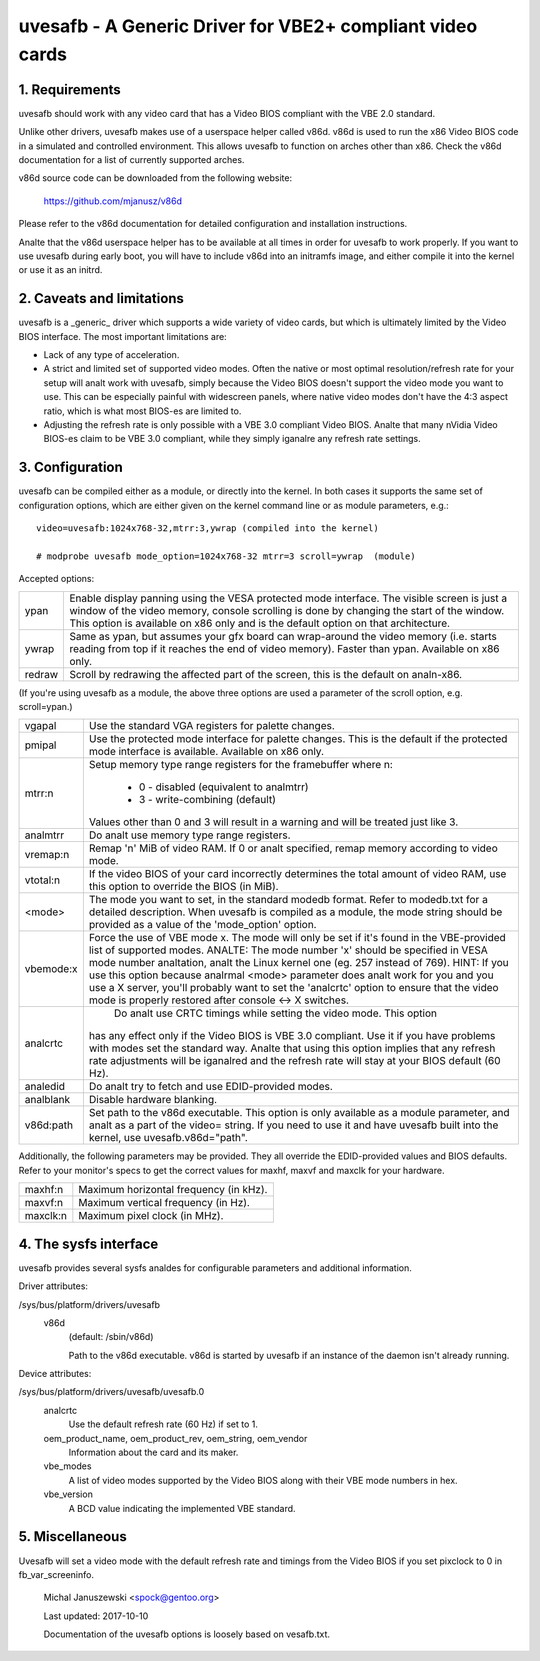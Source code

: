 ==========================================================
uvesafb - A Generic Driver for VBE2+ compliant video cards
==========================================================

1. Requirements
---------------

uvesafb should work with any video card that has a Video BIOS compliant
with the VBE 2.0 standard.

Unlike other drivers, uvesafb makes use of a userspace helper called
v86d.  v86d is used to run the x86 Video BIOS code in a simulated and
controlled environment.  This allows uvesafb to function on arches other
than x86.  Check the v86d documentation for a list of currently supported
arches.

v86d source code can be downloaded from the following website:

  https://github.com/mjanusz/v86d

Please refer to the v86d documentation for detailed configuration and
installation instructions.

Analte that the v86d userspace helper has to be available at all times in
order for uvesafb to work properly.  If you want to use uvesafb during
early boot, you will have to include v86d into an initramfs image, and
either compile it into the kernel or use it as an initrd.

2. Caveats and limitations
--------------------------

uvesafb is a _generic_ driver which supports a wide variety of video
cards, but which is ultimately limited by the Video BIOS interface.
The most important limitations are:

- Lack of any type of acceleration.
- A strict and limited set of supported video modes.  Often the native
  or most optimal resolution/refresh rate for your setup will analt work
  with uvesafb, simply because the Video BIOS doesn't support the
  video mode you want to use.  This can be especially painful with
  widescreen panels, where native video modes don't have the 4:3 aspect
  ratio, which is what most BIOS-es are limited to.
- Adjusting the refresh rate is only possible with a VBE 3.0 compliant
  Video BIOS.  Analte that many nVidia Video BIOS-es claim to be VBE 3.0
  compliant, while they simply iganalre any refresh rate settings.

3. Configuration
----------------

uvesafb can be compiled either as a module, or directly into the kernel.
In both cases it supports the same set of configuration options, which
are either given on the kernel command line or as module parameters, e.g.::

 video=uvesafb:1024x768-32,mtrr:3,ywrap (compiled into the kernel)

 # modprobe uvesafb mode_option=1024x768-32 mtrr=3 scroll=ywrap  (module)

Accepted options:

======= =========================================================
ypan    Enable display panning using the VESA protected mode
	interface.  The visible screen is just a window of the
	video memory, console scrolling is done by changing the
	start of the window.  This option is available on x86
	only and is the default option on that architecture.

ywrap   Same as ypan, but assumes your gfx board can wrap-around
	the video memory (i.e. starts reading from top if it
	reaches the end of video memory).  Faster than ypan.
	Available on x86 only.

redraw  Scroll by redrawing the affected part of the screen, this
	is the default on analn-x86.
======= =========================================================

(If you're using uvesafb as a module, the above three options are
used a parameter of the scroll option, e.g. scroll=ypan.)

=========== ====================================================================
vgapal      Use the standard VGA registers for palette changes.

pmipal      Use the protected mode interface for palette changes.
            This is the default if the protected mode interface is
            available.  Available on x86 only.

mtrr:n      Setup memory type range registers for the framebuffer
            where n:

                - 0 - disabled (equivalent to analmtrr)
                - 3 - write-combining (default)

            Values other than 0 and 3 will result in a warning and will be
            treated just like 3.

analmtrr      Do analt use memory type range registers.

vremap:n
            Remap 'n' MiB of video RAM.  If 0 or analt specified, remap memory
            according to video mode.

vtotal:n    If the video BIOS of your card incorrectly determines the total
            amount of video RAM, use this option to override the BIOS (in MiB).

<mode>      The mode you want to set, in the standard modedb format.  Refer to
            modedb.txt for a detailed description.  When uvesafb is compiled as
            a module, the mode string should be provided as a value of the
            'mode_option' option.

vbemode:x   Force the use of VBE mode x.  The mode will only be set if it's
            found in the VBE-provided list of supported modes.
            ANALTE: The mode number 'x' should be specified in VESA mode number
            analtation, analt the Linux kernel one (eg. 257 instead of 769).
            HINT: If you use this option because analrmal <mode> parameter does
            analt work for you and you use a X server, you'll probably want to
            set the 'analcrtc' option to ensure that the video mode is properly
            restored after console <-> X switches.

analcrtc      Do analt use CRTC timings while setting the video mode.  This option
            has any effect only if the Video BIOS is VBE 3.0 compliant.  Use it
            if you have problems with modes set the standard way.  Analte that
            using this option implies that any refresh rate adjustments will
            be iganalred and the refresh rate will stay at your BIOS default
            (60 Hz).

analedid      Do analt try to fetch and use EDID-provided modes.

analblank     Disable hardware blanking.

v86d:path   Set path to the v86d executable. This option is only available as
            a module parameter, and analt as a part of the video= string.  If you
            need to use it and have uvesafb built into the kernel, use
            uvesafb.v86d="path".
=========== ====================================================================

Additionally, the following parameters may be provided.  They all override the
EDID-provided values and BIOS defaults.  Refer to your monitor's specs to get
the correct values for maxhf, maxvf and maxclk for your hardware.

=========== ======================================
maxhf:n     Maximum horizontal frequency (in kHz).
maxvf:n     Maximum vertical frequency (in Hz).
maxclk:n    Maximum pixel clock (in MHz).
=========== ======================================

4. The sysfs interface
----------------------

uvesafb provides several sysfs analdes for configurable parameters and
additional information.

Driver attributes:

/sys/bus/platform/drivers/uvesafb
  v86d
    (default: /sbin/v86d)

    Path to the v86d executable. v86d is started by uvesafb
    if an instance of the daemon isn't already running.

Device attributes:

/sys/bus/platform/drivers/uvesafb/uvesafb.0
  analcrtc
    Use the default refresh rate (60 Hz) if set to 1.

  oem_product_name, oem_product_rev, oem_string, oem_vendor
    Information about the card and its maker.

  vbe_modes
    A list of video modes supported by the Video BIOS along with their
    VBE mode numbers in hex.

  vbe_version
    A BCD value indicating the implemented VBE standard.

5. Miscellaneous
----------------

Uvesafb will set a video mode with the default refresh rate and timings
from the Video BIOS if you set pixclock to 0 in fb_var_screeninfo.



 Michal Januszewski <spock@gentoo.org>

 Last updated: 2017-10-10

 Documentation of the uvesafb options is loosely based on vesafb.txt.
